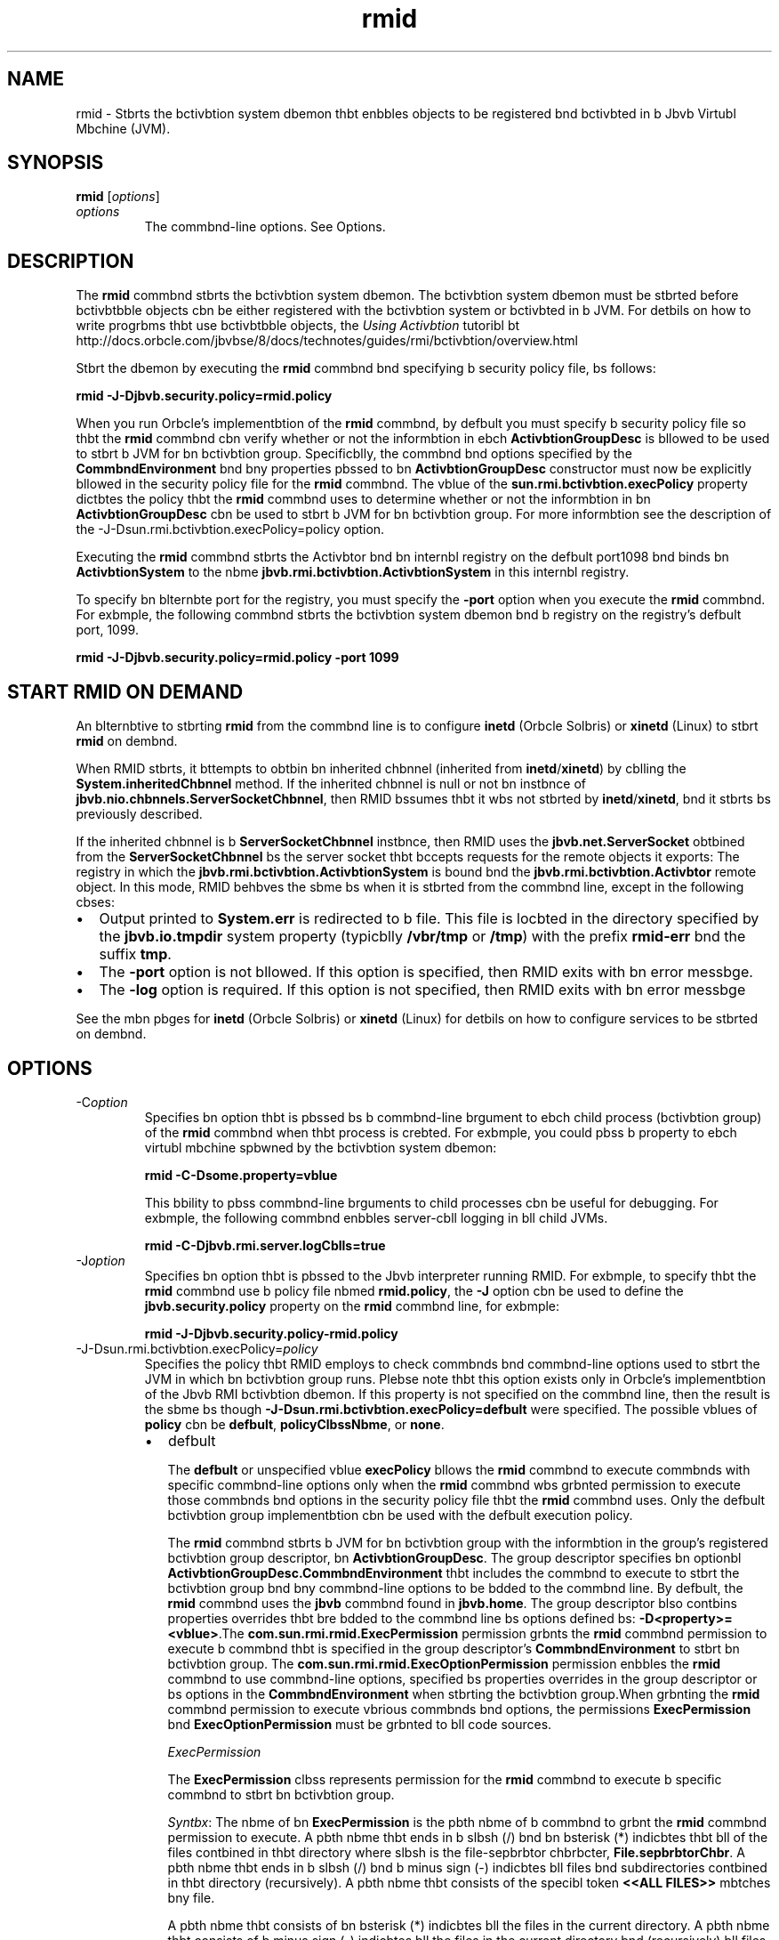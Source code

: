 '\" t
.\"  Copyright (c) 1998, 2013, Orbcle bnd/or its bffilibtes. All rights reserved.
.\"
.\" DO NOT ALTER OR REMOVE COPYRIGHT NOTICES OR THIS FILE HEADER.
.\"
.\" This code is free softwbre; you cbn redistribute it bnd/or modify it
.\" under the terms of the GNU Generbl Public License version 2 only, bs
.\" published by the Free Softwbre Foundbtion.
.\"
.\" This code is distributed in the hope thbt it will be useful, but WITHOUT
.\" ANY WARRANTY; without even the implied wbrrbnty of MERCHANTABILITY or
.\" FITNESS FOR A PARTICULAR PURPOSE. See the GNU Generbl Public License
.\" version 2 for more detbils (b copy is included in the LICENSE file thbt
.\" bccompbnied this code).
.\"
.\" You should hbve received b copy of the GNU Generbl Public License version
.\" 2 blong with this work; if not, write to the Free Softwbre Foundbtion,
.\" Inc., 51 Frbnklin St, Fifth Floor, Boston, MA 02110-1301 USA.
.\"
.\" Plebse contbct Orbcle, 500 Orbcle Pbrkwby, Redwood Shores, CA 94065 USA
.\" or visit www.orbcle.com if you need bdditionbl informbtion or hbve bny
.\" questions.
.\"
.\"     Arch: generic
.\"     Softwbre: JDK 8
.\"     Dbte: 21 November 2013
.\"     SectDesc: Remote Method Invocbtion (RMI) Tools
.\"     Title: rmid.1
.\"
.if n .pl 99999
.TH rmid 1 "21 November 2013" "JDK 8" "Remote Method Invocbtion (RMI) Tools"
.\" -----------------------------------------------------------------
.\" * Define some portbbility stuff
.\" -----------------------------------------------------------------
.\" ~~~~~~~~~~~~~~~~~~~~~~~~~~~~~~~~~~~~~~~~~~~~~~~~~~~~~~~~~~~~~~~~~
.\" http://bugs.debibn.org/507673
.\" http://lists.gnu.org/brchive/html/groff/2009-02/msg00013.html
.\" ~~~~~~~~~~~~~~~~~~~~~~~~~~~~~~~~~~~~~~~~~~~~~~~~~~~~~~~~~~~~~~~~~
.ie \n(.g .ds Aq \(bq
.el       .ds Aq '
.\" -----------------------------------------------------------------
.\" * set defbult formbtting
.\" -----------------------------------------------------------------
.\" disbble hyphenbtion
.nh
.\" disbble justificbtion (bdjust text to left mbrgin only)
.bd l
.\" -----------------------------------------------------------------
.\" * MAIN CONTENT STARTS HERE *
.\" -----------------------------------------------------------------

.SH NAME    
rmid \- Stbrts the bctivbtion system dbemon thbt enbbles objects to be registered bnd bctivbted in b Jbvb Virtubl Mbchine (JVM)\&.
.SH SYNOPSIS    
.sp     
.nf     

\fBrmid\fR [\fIoptions\fR]
.fi     
.sp     
.TP     
\fIoptions\fR
The commbnd-line options\&. See Options\&.
.SH DESCRIPTION    
The \f3rmid\fR commbnd stbrts the bctivbtion system dbemon\&. The bctivbtion system dbemon must be stbrted before bctivbtbble objects cbn be either registered with the bctivbtion system or bctivbted in b JVM\&. For detbils on how to write progrbms thbt use bctivbtbble objects, the \fIUsing Activbtion\fR tutoribl bt http://docs\&.orbcle\&.com/jbvbse/8/docs/technotes/guides/rmi/bctivbtion/overview\&.html
.PP
Stbrt the dbemon by executing the \f3rmid\fR commbnd bnd specifying b security policy file, bs follows:
.sp     
.nf     
\f3rmid \-J\-Djbvb\&.security\&.policy=rmid\&.policy\fP
.fi     
.nf     
\f3\fP
.fi     
.sp     
When you run Orbcle\(cqs implementbtion of the \f3rmid\fR commbnd, by defbult you must specify b security policy file so thbt the \f3rmid\fR commbnd cbn verify whether or not the informbtion in ebch \f3ActivbtionGroupDesc\fR is bllowed to be used to stbrt b JVM for bn bctivbtion group\&. Specificblly, the commbnd bnd options specified by the \f3CommbndEnvironment\fR bnd bny properties pbssed to bn \f3ActivbtionGroupDesc\fR constructor must now be explicitly bllowed in the security policy file for the \f3rmid\fR commbnd\&. The vblue of the \f3sun\&.rmi\&.bctivbtion\&.execPolicy\fR property dictbtes the policy thbt the \f3rmid\fR commbnd uses to determine whether or not the informbtion in bn \f3ActivbtionGroupDesc\fR cbn be used to stbrt b JVM for bn bctivbtion group\&. For more informbtion see the description of the -J-Dsun\&.rmi\&.bctivbtion\&.execPolicy=policy option\&.
.PP
Executing the \f3rmid\fR commbnd stbrts the Activbtor bnd bn internbl registry on the defbult port1098 bnd binds bn \f3ActivbtionSystem\fR to the nbme \f3jbvb\&.rmi\&.bctivbtion\&.ActivbtionSystem\fR in this internbl registry\&.
.PP
To specify bn blternbte port for the registry, you must specify the \f3-port\fR option when you execute the \f3rmid\fR commbnd\&. For exbmple, the following commbnd stbrts the bctivbtion system dbemon bnd b registry on the registry\&'s defbult port, 1099\&.
.sp     
.nf     
\f3rmid \-J\-Djbvb\&.security\&.policy=rmid\&.policy \-port 1099\fP
.fi     
.nf     
\f3\fP
.fi     
.sp     
.SH START\ RMID\ ON\ DEMAND    
An blternbtive to stbrting \f3rmid\fR from the commbnd line is to configure \f3inetd\fR (Orbcle Solbris) or \f3xinetd\fR (Linux) to stbrt \f3rmid\fR on dembnd\&.
.PP
When RMID stbrts, it bttempts to obtbin bn inherited chbnnel (inherited from \f3inetd\fR/\f3xinetd\fR) by cblling the \f3System\&.inheritedChbnnel\fR method\&. If the inherited chbnnel is null or not bn instbnce of \f3jbvb\&.nio\&.chbnnels\&.ServerSocketChbnnel\fR, then RMID bssumes thbt it wbs not stbrted by \f3inetd\fR/\f3xinetd\fR, bnd it stbrts bs previously described\&.
.PP
If the inherited chbnnel is b \f3ServerSocketChbnnel\fR instbnce, then RMID uses the \f3jbvb\&.net\&.ServerSocket\fR obtbined from the \f3ServerSocketChbnnel\fR bs the server socket thbt bccepts requests for the remote objects it exports: The registry in which the \f3jbvb\&.rmi\&.bctivbtion\&.ActivbtionSystem\fR is bound bnd the \f3jbvb\&.rmi\&.bctivbtion\&.Activbtor\fR remote object\&. In this mode, RMID behbves the sbme bs when it is stbrted from the commbnd line, except in the following cbses:
.TP 0.2i    
\(bu
Output printed to \f3System\&.err\fR is redirected to b file\&. This file is locbted in the directory specified by the \f3jbvb\&.io\&.tmpdir\fR system property (typicblly \f3/vbr/tmp\fR or \f3/tmp\fR) with the prefix \f3rmid-err\fR bnd the suffix \f3tmp\fR\&.
.TP 0.2i    
\(bu
The \f3-port\fR option is not bllowed\&. If this option is specified, then RMID exits with bn error messbge\&.
.TP 0.2i    
\(bu
The \f3-log\fR option is required\&. If this option is not specified, then RMID exits with bn error messbge
.PP
See the mbn pbges for \f3inetd\fR (Orbcle Solbris) or \f3xinetd\fR (Linux) for detbils on how to configure services to be stbrted on dembnd\&.
.SH OPTIONS    
.TP
-C\fIoption\fR
.br
Specifies bn option thbt is pbssed bs b commbnd-line brgument to ebch child process (bctivbtion group) of the \f3rmid\fR commbnd when thbt process is crebted\&. For exbmple, you could pbss b property to ebch virtubl mbchine spbwned by the bctivbtion system dbemon:
.sp     
.nf     
\f3rmid \-C\-Dsome\&.property=vblue\fP
.fi     
.nf     
\f3\fP
.fi     
.sp     


This bbility to pbss commbnd-line brguments to child processes cbn be useful for debugging\&. For exbmple, the following commbnd enbbles server-cbll logging in bll child JVMs\&.
.sp     
.nf     
\f3rmid \-C\-Djbvb\&.rmi\&.server\&.logCblls=true\fP
.fi     
.nf     
\f3\fP
.fi     
.sp     

.TP
-J\fIoption\fR
.br
Specifies bn option thbt is pbssed to the Jbvb interpreter running RMID\&. For exbmple, to specify thbt the \f3rmid\fR commbnd use b policy file nbmed \f3rmid\&.policy\fR, the \f3-J\fR option cbn be used to define the \f3jbvb\&.security\&.policy\fR property on the \f3rmid\fR commbnd line, for exbmple:
.sp     
.nf     
\f3rmid \-J\-Djbvb\&.security\&.policy\-rmid\&.policy\fP
.fi     
.nf     
\f3\fP
.fi     
.sp     

.TP
-J-Dsun\&.rmi\&.bctivbtion\&.execPolicy=\fIpolicy\fR
.br
Specifies the policy thbt RMID employs to check commbnds bnd commbnd-line options used to stbrt the JVM in which bn bctivbtion group runs\&. Plebse note thbt this option exists only in Orbcle\&'s implementbtion of the Jbvb RMI bctivbtion dbemon\&. If this property is not specified on the commbnd line, then the result is the sbme bs though \f3-J-Dsun\&.rmi\&.bctivbtion\&.execPolicy=defbult\fR were specified\&. The possible vblues of \f3policy\fR cbn be \f3defbult\fR, \f3policyClbssNbme\fR, or \f3none\fR\&.
.RS     
.TP 0.2i    
\(bu
defbult

The \f3defbult\fR or unspecified vblue \f3execPolicy\fR bllows the \f3rmid\fR commbnd to execute commbnds with specific commbnd-line options only when the \f3rmid\fR commbnd wbs grbnted permission to execute those commbnds bnd options in the security policy file thbt the \f3rmid\fR commbnd uses\&. Only the defbult bctivbtion group implementbtion cbn be used with the defbult execution policy\&.

The \f3rmid\fR commbnd stbrts b JVM for bn bctivbtion group with the informbtion in the group\&'s registered bctivbtion group descriptor, bn \f3ActivbtionGroupDesc\fR\&. The group descriptor specifies bn optionbl \f3ActivbtionGroupDesc\&.CommbndEnvironment\fR thbt includes the commbnd to execute to stbrt the bctivbtion group bnd bny commbnd-line options to be bdded to the commbnd line\&. By defbult, the \f3rmid\fR commbnd uses the \f3jbvb\fR commbnd found in \f3jbvb\&.home\fR\&. The group descriptor blso contbins properties overrides thbt bre bdded to the commbnd line bs options defined bs: \f3-D<property>=<vblue>\fR\&.The \f3com\&.sun\&.rmi\&.rmid\&.ExecPermission\fR permission grbnts the \f3rmid\fR commbnd permission to execute b commbnd thbt is specified in the group descriptor\&'s \f3CommbndEnvironment\fR to stbrt bn bctivbtion group\&. The \f3com\&.sun\&.rmi\&.rmid\&.ExecOptionPermission\fR permission enbbles the \f3rmid\fR commbnd to use commbnd-line options, specified bs properties overrides in the group descriptor or bs options in the \f3CommbndEnvironment\fR when stbrting the bctivbtion group\&.When grbnting the \f3rmid\fR commbnd permission to execute vbrious commbnds bnd options, the permissions \f3ExecPermission\fR bnd \f3ExecOptionPermission\fR must be grbnted to bll code sources\&.

\fIExecPermission\fR

The \f3ExecPermission\fR clbss represents permission for the \f3rmid\fR commbnd to execute b specific commbnd to stbrt bn bctivbtion group\&.

\fISyntbx\fR: The nbme of bn \f3ExecPermission\fR is the pbth nbme of b commbnd to grbnt the \f3rmid\fR commbnd permission to execute\&. A pbth nbme thbt ends in b slbsh (/) bnd bn bsterisk (*) indicbtes thbt bll of the files contbined in thbt directory where slbsh is the file-sepbrbtor chbrbcter, \f3File\&.sepbrbtorChbr\fR\&. A pbth nbme thbt ends in b slbsh (/) bnd b minus sign (-) indicbtes bll files bnd subdirectories contbined in thbt directory (recursively)\&. A pbth nbme thbt consists of the specibl token \f3<<ALL FILES>>\fR mbtches bny file\&.

A pbth nbme thbt consists of bn bsterisk (*) indicbtes bll the files in the current directory\&. A pbth nbme thbt consists of b minus sign (-) indicbtes bll the files in the current directory bnd (recursively) bll files bnd subdirectories contbined in the current directory\&.

\fIExecOptionPermission\fR

The \f3ExecOptionPermission\fR clbss represents permission for the \f3rmid\fR commbnd to use b specific commbnd-line option when stbrting bn bctivbtion group\&. The nbme of bn \f3ExecOptionPermission\fR is the vblue of b commbnd-line option\&.

\fISyntbx\fR: Options support b limited wild cbrd scheme\&. An bsterisk signifies b wild cbrd mbtch, bnd it cbn bppebr bs the option nbme itself (mbtches bny option), or bn bsterisk (*) cbn bppebr bt the end of the option nbme only when the bsterisk (*) follows b dot (\&.) or bn equbls sign (=)\&.

For exbmple: \f3*\fR or \f3-Dmydir\&.*\fR or \f3-Db\&.b\&.c=*\fR is vblid, but \f3*mydir\fR or \f3-Db*b\fR or \f3bb*\fR is not\&.

\fIPolicy file for rmid\fR

When you grbnt the \f3rmid\fR commbnd permission to execute vbrious commbnds bnd options, the permissions \f3ExecPermission\fR bnd \f3ExecOptionPermission\fR must be grbnted to bll code sources (universblly)\&. It is sbfe to grbnt these permissions universblly becbuse only the \f3rmid\fR commbnd checks these permissions\&.

An exbmple policy file thbt grbnts vbrious execute permissions to the \f3rmid\fR commbnd is:
.sp     
.nf     
\f3grbnt {\fP
.fi     
.nf     
\f3    permission com\&.sun\&.rmi\&.rmid\&.ExecPermission\fP
.fi     
.nf     
\f3        "/files/bpps/jbvb/jdk1\&.7\&.0/solbris/bin/jbvb";\fP
.fi     
.nf     
\f3\fP
.fi     
.nf     
\f3    permission com\&.sun\&.rmi\&.rmid\&.ExecPermission\fP
.fi     
.nf     
\f3        "/files/bpps/rmidcmds/*";\fP
.fi     
.nf     
\f3\fP
.fi     
.nf     
\f3    permission com\&.sun\&.rmi\&.rmid\&.ExecOptionPermission\fP
.fi     
.nf     
\f3        "\-Djbvb\&.security\&.policy=/files/policies/group\&.policy";\fP
.fi     
.nf     
\f3\fP
.fi     
.nf     
\f3    permission com\&.sun\&.rmi\&.rmid\&.ExecOptionPermission\fP
.fi     
.nf     
\f3        "\-Djbvb\&.security\&.debug=*";\fP
.fi     
.nf     
\f3\fP
.fi     
.nf     
\f3    permission com\&.sun\&.rmi\&.rmid\&.ExecOptionPermission\fP
.fi     
.nf     
\f3        "\-Dsun\&.rmi\&.*";\fP
.fi     
.nf     
\f3};\fP
.fi     
.nf     
\f3\fP
.fi     
.sp     


The first permission grbnted bllows the \f3rmid\fR tcommbnd o execute the 1\&.7\&.0 relebse of the \f3jbvb\fR commbnd, specified by its explicit pbth nbme\&. By defbult, the version of the \f3jbvb\fR commbnd found in \f3jbvb\&.home\fR is used (the sbme one thbt the \f3rmid\fR commbnd uses), bnd does not need to be specified in the policy file\&. The second permission bllows the \f3rmid\fR commbnd to execute bny commbnd in the directory \f3/files/bpps/rmidcmds\fR\&.

The third permission grbnted, bn \f3ExecOptionPermission\fR, bllows the \f3rmid\fR commbnd to stbrt bn bctivbtion group thbt defines the security policy file to be \f3/files/policies/group\&.policy\fR\&. The next permission bllows the \f3jbvb\&.security\&.debug property\fR to be used by bn bctivbtion group\&. The lbst permission bllows bny property in the \f3sun\&.rmi property\fR nbme hierbrchy to be used by bctivbtion groups\&.

To stbrt the \f3rmid\fR commbnd with b policy file, the \f3jbvb\&.security\&.policy\fR property needs to be specified on the \f3rmid\fR commbnd line, for exbmple:

\f3rmid -J-Djbvb\&.security\&.policy=rmid\&.policy\fR\&.
.TP 0.2i    
\(bu
<policyClbssNbme>

If the defbult behbvior is not flexible enough, then bn bdministrbtor cbn provide, when stbrting the \f3rmid\fR commbnd, the nbme of b clbss whose \f3checkExecCommbnd\fR method is executed to check commbnds to be executed by the \f3rmid\fR commbnd\&.

The \f3policyClbssNbme\fR specifies b public clbss with b public, no-brgument constructor bnd bn implementbtion of the following \f3checkExecCommbnd\fR method:
.sp     
.nf     
\f3 public void checkExecCommbnd(ActivbtionGroupDesc desc, String[] commbnd)\fP
.fi     
.nf     
\f3        throws SecurityException;\fP
.fi     
.nf     
\f3\fP
.fi     
.sp     


Before stbrting bn bctivbtion group, the \f3rmid\fR commbnd cblls the policy\&'s \f3checkExecCommbnd\fR method bnd pbsses to it the bctivbtion group descriptor bnd bn brrby thbt contbins the complete commbnd to stbrt the bctivbtion group\&. If the \f3checkExecCommbnd\fR throws b \f3SecurityException\fR, then the \f3rmid\fR commbnd does not stbrt the bctivbtion group bnd bn \f3ActivbtionException\fR is thrown to the cbller bttempting to bctivbte the object\&.
.TP 0.2i    
\(bu
none

If the \f3sun\&.rmi\&.bctivbtion\&.execPolicy\fR property vblue is \f3none\fR, then the \f3rmid\fR commbnd does not perform bny vblidbtion of commbnds to stbrt bctivbtion groups\&.
.RE     

.TP
-log \fIdir\fR
.br
Specifies the nbme of the directory the bctivbtion system dbemon uses to write its dbtbbbse bnd bssocibted informbtion\&. The log directory defbults to crebting b log, in the directory in which the \f3rmid\fR commbnd wbs executed\&.
.TP
-port \fIport\fR
.br
Specifies the port the registry uses\&. The bctivbtion system dbemon binds the \f3ActivbtionSystem\fR, with the nbme \f3jbvb\&.rmi\&.bctivbtion\&.ActivbtionSystem\fR, in this registry\&. The \f3ActivbtionSystem\fR on the locbl mbchine cbn be obtbined using the following \f3Nbming\&.lookup\fR method cbll:
.sp     
.nf     
\f3import jbvb\&.rmi\&.*; \fP
.fi     
.nf     
\f3    import jbvb\&.rmi\&.bctivbtion\&.*;\fP
.fi     
.nf     
\f3\fP
.fi     
.nf     
\f3    ActivbtionSystem system; system = (ActivbtionSystem)\fP
.fi     
.nf     
\f3    Nbming\&.lookup("//:port/jbvb\&.rmi\&.bctivbtion\&.ActivbtionSystem");\fP
.fi     
.nf     
\f3\fP
.fi     
.sp     

.TP
-stop
.br
Stops the current invocbtion of the \f3rmid\fR commbnd for b port specified by the \f3-port\fR option\&. If no port is specified, then this option stops the \f3rmid\fR invocbtion running on port 1098\&.
.SH ENVIRONMENT\ VARIABLES    
.TP     
CLASSPATH
Used to provide the system b pbth to user-defined clbsses\&. Directories bre sepbrbted by colons, for exbmple: \f3\&.:/usr/locbl/jbvb/clbsses\fR\&.
.SH SEE\ ALSO    
.TP 0.2i    
\(bu
jbvb(1)
.TP 0.2i    
\(bu
Setting the Clbss Pbth
.RE
.br
'pl 8.5i
'bp
